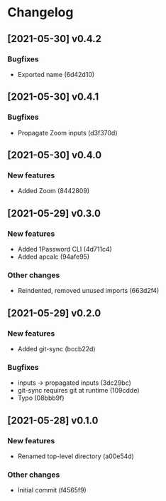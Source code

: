 * Changelog
** [2021-05-30] v0.4.2

*** Bugfixes

 - Exported name (6d42d10)


** [2021-05-30] v0.4.1

*** Bugfixes

 - Propagate Zoom inputs (d3f370d)


** [2021-05-30] v0.4.0

*** New features

 - Added Zoom (8442809)


** [2021-05-29] v0.3.0

*** New features

 - Added 1Password CLI (4d711c4)
 - Added apcalc (94afe95)

*** Other changes

 - Reindented, removed unused imports (663d2f4)


** [2021-05-29] v0.2.0

*** New features

 - Added git-sync (bccb22d)

*** Bugfixes

 - inputs -> propagated inputs (3dc29bc)
 - git-sync requires git at runtime (109cdde)
 - Typo (08bbb9f)



** [2021-05-28] v0.1.0

*** New features

 - Renamed top-level directory (a00e54d)

*** Other changes

 - Initial commit (f4565f9)

